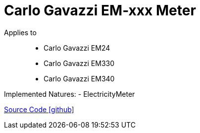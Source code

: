 = Carlo Gavazzi EM-xxx Meter

Applies to::
- Carlo Gavazzi EM24
- Carlo Gavazzi EM330
- Carlo Gavazzi EM340

Implemented Natures:
- ElectricityMeter

https://github.com/OpenEMS/openems/tree/develop/io.openems.edge.meter.carlo.gavazzi[Source Code icon:github[]]